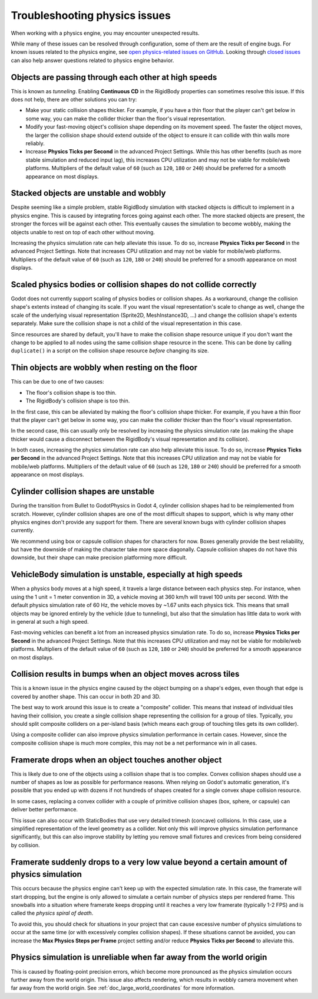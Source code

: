 .. _doc_troubleshooting_physics_issues:

Troubleshooting physics issues
==============================

When working with a physics engine, you may encounter unexpected results.

While many of these issues can be resolved through configuration, some of them
are the result of engine bugs. For known issues related to the physics engine,
see
`open physics-related issues on GitHub <https://github.com/godotengine/godot/issues?q=is%3Aopen+is%3Aissue+label%3Atopic%3Aphysics>`__.
Looking through `closed issues
<https://github.com/godotengine/godot/issues?q=+is%3Aclosed+is%3Aissue+label%3Atopic%3Aphysics>`__
can also help answer questions related to physics engine behavior.

Objects are passing through each other at high speeds
-----------------------------------------------------

This is known as *tunneling*. Enabling **Continuous CD** in the RigidBody
properties can sometimes resolve this issue. If this does not help, there are
other solutions you can try:

- Make your static collision shapes thicker. For example, if you have a thin
  floor that the player can't get below in some way, you can make the collider
  thicker than the floor's visual representation.
- Modify your fast-moving object's collision shape depending on its movement
  speed. The faster the object moves, the larger the collision shape should
  extend outside of the object to ensure it can collide with thin walls more
  reliably.
- Increase **Physics Ticks per Second** in the advanced Project Settings. While
  this has other benefits (such as more stable simulation and reduced input
  lag), this increases CPU utilization and may not be viable for mobile/web
  platforms. Multipliers of the default value of ``60`` (such as ``120``, ``180``
  or ``240``) should be preferred for a smooth appearance on most displays.

Stacked objects are unstable and wobbly
---------------------------------------

Despite seeming like a simple problem, stable RigidBody simulation with stacked
objects is difficult to implement in a physics engine. This is caused by
integrating forces going against each other. The more stacked objects are
present, the stronger the forces will be against each other. This eventually
causes the simulation to become wobbly, making the objects unable to rest on top
of each other without moving.

Increasing the physics simulation rate can help alleviate this issue. To do so,
increase **Physics Ticks per Second** in the advanced Project Settings. Note
that increases CPU utilization and may not be viable for mobile/web platforms.
Multipliers of the default value of ``60`` (such as ``120``, ``180`` or ``240``)
should be preferred for a smooth appearance on most displays.

Scaled physics bodies or collision shapes do not collide correctly
------------------------------------------------------------------

Godot does not currently support scaling of physics bodies or collision shapes.
As a workaround, change the collision shape's extents instead of changing its
scale. If you want the visual representation's scale to change as well, change
the scale of the underlying visual representation (Sprite2D, MeshInstance3D, …)
and change the collision shape's extents separately. Make sure the collision
shape is not a child of the visual representation in this case.

Since resources are shared by default, you'll have to make the collision shape
resource unique if you don't want the change to be applied to all nodes using
the same collision shape resource in the scene. This can be done by calling
``duplicate()`` in a script on the collision shape resource *before* changing
its size.

Thin objects are wobbly when resting on the floor
-------------------------------------------------

This can be due to one of two causes:

- The floor's collision shape is too thin.
- The RigidBody's collision shape is too thin.

In the first case, this can be alleviated by making the floor's collision shape
thicker. For example, if you have a thin floor that the player can't get below
in some way, you can make the collider thicker than the floor's visual
representation.

In the second case, this can usually only be resolved by increasing the physics
simulation rate (as making the shape thicker would cause a disconnect between
the RigidBody's visual representation and its collision).

In both cases, increasing the physics simulation rate can also help alleviate
this issue. To do so, increase **Physics Ticks per Second** in the advanced
Project Settings. Note that this increases CPU utilization and may not be viable
for mobile/web platforms. Multipliers of the default value of ``60`` (such as
``120``, ``180`` or ``240``) should be preferred for a smooth appearance on most
displays.

Cylinder collision shapes are unstable
--------------------------------------

During the transition from Bullet to GodotPhysics in Godot 4, cylinder collision
shapes had to be reimplemented from scratch. However, cylinder collision shapes
are one of the most difficult shapes to support, which is why many other physics
engines don't provide any support for them. There are several known bugs with
cylinder collision shapes currently.

We recommend using box or capsule collision shapes for characters for now. Boxes
generally provide the best reliability, but have the downside of making the
character take more space diagonally. Capsule collision shapes do not have this
downside, but their shape can make precision platforming more difficult.

VehicleBody simulation is unstable, especially at high speeds
-------------------------------------------------------------

When a physics body moves at a high speed, it travels a large distance between
each physics step. For instance, when using the 1 unit = 1 meter convention in
3D, a vehicle moving at 360 km/h will travel 100 units per second. With the
default physics simulation rate of 60 Hz, the vehicle moves by ~1.67 units each
physics tick. This means that small objects may be ignored entirely by the
vehicle (due to tunneling), but also that the simulation has little data to work
with in general at such a high speed.

Fast-moving vehicles can benefit a lot from an increased physics simulation
rate. To do so, increase **Physics Ticks per Second** in the advanced Project
Settings. Note that this increases CPU utilization and may not be viable for
mobile/web platforms. Multipliers of the default value of ``60`` (such as
``120``, ``180`` or ``240``) should be preferred for a smooth appearance on most
displays.

Collision results in bumps when an object moves across tiles
------------------------------------------------------------

This is a known issue in the physics engine caused by the object bumping on a
shape's edges, even though that edge is covered by another shape. This can occur
in both 2D and 3D.

The best way to work around this issue is to create a "composite" collider. This
means that instead of individual tiles having their collision, you create a
single collision shape representing the collision for a group of tiles.
Typically, you should split composite colliders on a per-island basis (which
means each group of touching tiles gets its own collider).

Using a composite collider can also improve physics simulation performance in
certain cases. However, since the composite collision shape is much more
complex, this may not be a net performance win in all cases.

Framerate drops when an object touches another object
-----------------------------------------------------

This is likely due to one of the objects using a collision shape that is too
complex. Convex collision shapes should use a number of shapes as low as
possible for performance reasons. When relying on Godot's automatic generation,
it's possible that you ended up with dozens if not hundreds of shapes created
for a single convex shape collision resource.

In some cases, replacing a convex collider with a couple of primitive collision
shapes (box, sphere, or capsule) can deliver better performance.

This issue can also occur with StaticBodies that use very detailed trimesh
(concave) collisions. In this case, use a simplified representation of the level
geometry as a collider. Not only this will improve physics simulation
performance significantly, but this can also improve stability by letting you
remove small fixtures and crevices from being considered by collision.

Framerate suddenly drops to a very low value beyond a certain amount of physics simulation
------------------------------------------------------------------------------------------

This occurs because the physics engine can't keep up with the expected
simulation rate. In this case, the framerate will start dropping, but the engine
is only allowed to simulate a certain number of physics steps per rendered
frame. This snowballs into a situation where framerate keeps dropping until it
reaches a very low framerate (typically 1-2 FPS) and is called the *physics
spiral of death*.

To avoid this, you should check for situations in your project that can cause
excessive number of physics simulations to occur at the same time (or with
excessively complex collision shapes). If these situations cannot be avoided,
you can increase the **Max Physics Steps per Frame** project setting and/or
reduce **Physics Ticks per Second** to alleviate this.

Physics simulation is unreliable when far away from the world origin
--------------------------------------------------------------------

This is caused by floating-point precision errors, which become more pronounced
as the physics simulation occurs further away from the world origin. This issue
also affects rendering, which results in wobbly camera movement when far away
from the world origin. See :ref:`doc_large_world_coordinates` for more
information.
